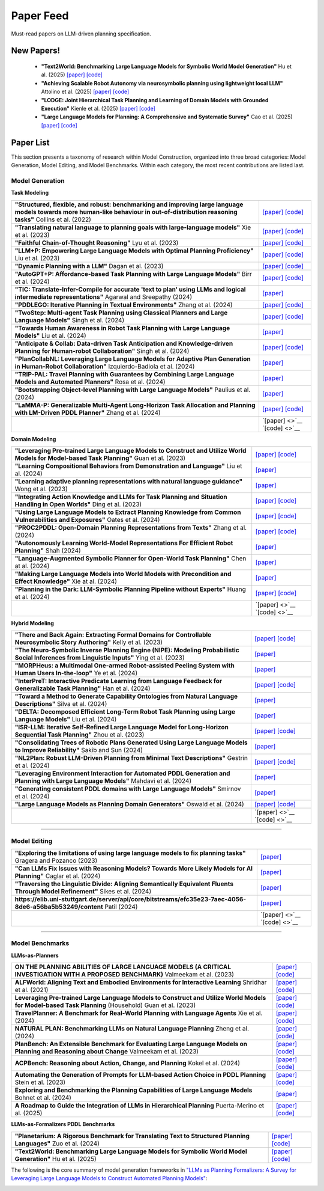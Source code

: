 Paper Feed
================
Must-read papers on LLM-driven planning specification.

New Papers!
-------------------------------------------------------
    + **"Text2World: Benchmarking Large Language Models for Symbolic World Model Generation"** Hu et al. (2025) `[paper] <https://arxiv.org/abs/2502.13092>`__ `[code] <https://github.com/Aaron617/text2world>`__
    + **"Achieving Scalable Robot Autonomy via neurosymbolic planning using lightweight local LLM"** Attolino et al. (2025) `[paper] <https://arxiv.org/abs/2505.08492>`__ `[code] <https://github.com/NichAttGH/Gideon>`__
    + **"LODGE: Joint Hierarchical Task Planning and Learning of Domain Models with Grounded Execution"** Kienle et al. (2025) `[paper] <https://arxiv.org/abs/2505.13497>`__ `[code] <https://claudius-kienle.github.io/lodge>`__
    + **"Large Language Models for Planning: A Comprehensive and Systematic Survey"** Cao et al. (2025) `[paper] <https://arxiv.org/abs/2505.19683>`__ `[code] <https://github.com/Quester-one/Awesome-LLM-Planning>`__

Paper List
-------------------------------------------------------

This section presents a taxonomy of research within Model Construction, organized into three broad categories: Model Generation, Model Editing, and Model Benchmarks. Within each category, the most recent contributions are listed last.

**Model Generation**
~~~~~~~~~~~~~~~~~~~~

**Task Modeling**

.. raw:: html

    <div style="max-height: 300px; overflow-y: auto; border: 1px solid #ccc; padding: 10px; margin-bottom: 1em;">

.. list-table::

    * - **"Structured, flexible, and robust: benchmarking and improving large language models towards more human-like behaviour in out-of-distribution reasoning tasks"** Collins et al. (2022)
      - `[paper] <https://arxiv.org/abs/2205.05718>`__ `[code] <https://github.com/collinskatie/structured_flexible_and_robust>`__
    * - **"Translating natural language to planning goals with large-language models"** Xie et al. (2023)
      - `[paper] <https://arxiv.org/abs/2302.05128>`__ `[code] <https://github.com/clear-nus/gpt-pddl>`__
    * - **"Faithful Chain-of-Thought Reasoning"** Lyu et al. (2023)
      - `[paper] <https://arxiv.org/abs/2301.13379>`__ `[code] <https://github.com/veronica320/faithful-cot>`__
    * - **"LLM+P: Empowering Large Language Models with Optimal Planning Proficiency"** Liu et al. (2023)
      - `[paper] <https://arxiv.org/abs/2304.11477>`__ `[code] <https://github.com/Cranial-XIX/llm-pddl>`__
    * - **"Dynamic Planning with a LLM"** Dagan et al. (2023)
      - `[paper] <https://arxiv.org/abs/2308.06391>`__ `[code] <https://github.com/itl-ed/llm-dp>`__
    * - **"AutoGPT+P: Affordance-based Task Planning with Large Language Models"** Birr et al. (2024)
      - `[paper] <https://arxiv.org/abs/2402.10778>`__ `[code] <https://git.h2t.iar.kit.edu/sw/autogpt-p>`__
    * - **"TIC: Translate-Infer-Compile for accurate 'text to plan' using LLMs and logical intermediate representations"** Agarwal and Sreepathy (2024)
      - `[paper] <https://arxiv.org/abs/2402.06608>`__
    * - **"PDDLEGO: Iterative Planning in Textual Environments"** Zhang et al. (2024)
      - `[paper] <https://arxiv.org/abs/2405.19793>`__ `[code] <https://github.com/zharry29/nl-to-pddl>`__
    * - **"TwoStep: Multi-agent Task Planning using Classical Planners and Large Language Models"** Singh et al. (2024)
      - `[paper] <https://arxiv.org/abs/2403.17246>`__ `[code] <https://glamor-usc.github.io/twostep/>`__
    * - **"Towards Human Awareness in Robot Task Planning with Large Language Models"** Liu et al. (2024)
      - `[paper] <https://arxiv.org/abs/2404.11267>`__
    * - **"Anticipate & Collab: Data-driven Task Anticipation and Knowledge-driven Planning for Human-robot Collaboration"** Singh et al. (2024)
      - `[paper] <https://arxiv.org/abs/2404.03587>`__ `[code] <https://github.com/dataplan-hrc/DaTAPlan>`__
    * - **"PlanCollabNL: Leveraging Large Language Models for Adaptive Plan Generation in Human-Robot Collaboration"** Izquierdo-Badiola et al. (2024)
      - `[paper] <https://ieeexplore.ieee.org/stamp/stamp.jsp?tp=&arnumber=10610055>`__
    * - **"TRIP-PAL: Travel Planning with Guarantees by Combining Large Language Models and Automated Planners"** Rosa et al. (2024)
      - `[paper] <https://arxiv.org/abs/2406.10196>`__
    * - **"Bootstrapping Object-level Planning with Large Language Models"** Paulius et al. (2024)
      - `[paper] <https://arxiv.org/abs/2409.12262>`__
    * - **"LaMMA-P: Generalizable Multi-Agent Long-Horizon Task Allocation and Planning with LM-Driven PDDL Planner"** Zhang et al. (2024)
      - `[paper] <https://arxiv.org/abs/2409.20560>`__ `[code] <https://drive.google.com/drive/folders/1dFfwJve4isw8E92bEQCSxIcQLmax-mqM>`__
    * - 
      - `[paper] <>`__ `[code] <>`__

.. raw:: html

    </div>

**Domain Modeling**

.. raw:: html

    <div style="max-height: 300px; overflow-y: auto; border: 1px solid #ccc; padding: 10px; margin-bottom: 1em;">

.. list-table::

    * - **"Leveraging Pre-trained Large Language Models to Construct and Utilize World Models for Model-based Task Planning"** Guan et al. (2023)
      - `[paper] <https://arxiv.org/abs/2305.14909>`__ `[code] <https://github.com/GuanSuns/LLMs-World-Models-for-Planning>`__
    * - **"Learning Compositional Behaviors from Demonstration and Language"** Liu et al. (2024)
      - `[paper] <https://blade-bot.github.io>`__
    * - **"Learning adaptive planning representations with natural language guidance"** Wong et al. (2023)
      - `[paper] <https://arxiv.org/abs/2312.08566>`__
    * - **"Integrating Action Knowledge and LLMs for Task Planning and Situation Handling in Open Worlds"** Ding et al. (2023)
      - `[paper] <https://arxiv.org/abs/2305.17590>`__ `[code] <https://github.com/yding25/GPT-Planner>`__
    * - **"Using Large Language Models to Extract Planning Knowledge from Common Vulnerabilities and Exposures"** Oates et al. (2024)
      - `[paper] <https://icaps24.icaps-conference.org/program/workshops/keps-papers/KEPS-24_paper_12.pdf>`__ `[code] <https://github.com/ronwalf/CLLaMP>`__
    * - **"PROC2PDDL: Open-Domain Planning Representations from Texts"** Zhang et al. (2024)
      - `[paper] <https://arxiv.org/abs/2403.00092>`__ `[code] <https://github.com/zharry29/proc2pddl>`__
    * - **"Autonomously Learning World-Model Representations For Efficient Robot Planning"** Shah (2024)
      - `[paper] <https://keep.lib.asu.edu/items/193613>`__
    * - **"Language-Augmented Symbolic Planner for Open-World Task Planning"** Chen at al. (2024)
      - `[paper] <https://arxiv.org/abs/2407.09792>`__
    * - **"Making Large Language Models into World Models with Precondition and Effect Knowledge"** Xie at al. (2024)
      - `[paper] <https://arxiv.org/abs/2409.12278>`__
    * - **"Planning in the Dark: LLM-Symbolic Planning Pipeline without Experts"** Huang et al. (2024)
      - `[paper] <https://arxiv.org/abs/2409.15915>`__ `[code] <https://github.com/Sino-Huang/Official-LLM-Symbolic-Planning-without-Experts>`__
    * - 
      - `[paper] <>`__ `[code] <>`__

.. raw:: html

    </div>

**Hybrid Modeling**

.. raw:: html

    <div style="max-height: 300px; overflow-y: auto; border: 1px solid #ccc; padding: 10px; margin-bottom: 1em;">

.. list-table::

    * - **"There and Back Again: Extracting Formal Domains for Controllable Neurosymbolic Story Authoring"** Kelly et al. (2023)
      - `[paper] <https://ojs.aaai.org/index.php/AIIDE/article/view/27502/27275>`__ `[code] <https://github.com/alex-calderwood/there-and-back>`__
    * - **"The Neuro-Symbolic Inverse Planning Engine (NIPE): Modeling Probabilistic Social Inferences from Linguistic Inputs"** Ying et al. (2023)
      - `[paper] <https://arxiv.org/abs/2306.14325>`__
    * - **"MORPHeus: a Multimodal One-armed Robot-assisted Peeling System with Human Users In-the-loop"** Ye et al. (2024)
      - `[paper] <https://emprise.cs.cornell.edu/morpheus/>`__
    * - **"InterPreT: Interactive Predicate Learning from Language Feedback for Generalizable Task Planning"** Han et al. (2024)
      - `[paper] <https://interpret-robot.github.io>`__ `[code] <https://github.com/hmz-15/interactive-predicate-learning)>`__
    * - **"Toward a Method to Generate Capability Ontologies from Natural Language Descriptions"** Silva et al. (2024)
      - `[paper] <https://arxiv.org/abs/2406.07962>`__
    * - **"DELTA: Decomposed Efficient Long-Term Robot Task Planning using Large Language Models"** Liu et al. (2024)
      - `[paper] <https://arxiv.org/abs/2404.03275>`__
    * - **"ISR-LLM: Iterative Self-Refined Large Language Model for Long-Horizon Sequential Task Planning"** Zhou et al. (2023)
      - `[paper] <https://arxiv.org/abs/2308.13724>`__ `[code] <https://github.com/ma-labo/ISR-LLM>`__
    * - **"Consolidating Trees of Robotic Plans Generated Using Large Language Models to Improve Reliability"** Sakib and Sun (2024)
      - `[paper] <https://arxiv.org/abs/2401.07868>`__
    * - **"NL2Plan: Robust LLM-Driven Planning from Minimal Text Descriptions"** Gestrin et al. (2024)
      - `[paper] <https://arxiv.org/abs/2405.04215>`__ `[code] <https://github.com/mrlab-ai/NL2Plan>`__
    * - **"Leveraging Environment Interaction for Automated PDDL Generation and Planning with Large Language Models"** Mahdavi et al. (2024)
      - `[paper] <https://arxiv.org/abs/2407.12979>`__
    * - **"Generating consistent PDDL domains with Large Language Models"** Smirnov et al. (2024)
      - `[paper] <https://arxiv.org/abs/2404.07751>`__
    * - **"Large Language Models as Planning Domain Generators"** Oswald et al. (2024)
      - `[paper] <https://arxiv.org/abs/2405.06650>`__ `[code] <https://github.com/IBM/NL2PDDL>`__
    * - 
      - `[paper] <>`__ `[code] <>`__

.. raw:: html

    </div>

----

**Model Editing**
~~~~~~~~~~~~~~~~~

.. raw:: html

    <div style="max-height: 300px; overflow-y: auto; border: 1px solid #ccc; padding: 10px; margin-bottom: 1em;">

.. list-table::

    * - **"Exploring the limitations of using large language models to fix planning tasks"** Gragera and Pozanco (2023)
      - `[paper] <https://icaps23.icaps-conference.org/program/workshops/keps/KEPS-23_paper_3645.pdf>`__
    * - **"Can LLMs Fix Issues with Reasoning Models? Towards More Likely Models for AI Planning"** Caglar et al. (2024)
      - `[paper] <https://arxiv.org/abs/2311.13720>`__
    * - **"Traversing the Linguistic Divide: Aligning Semantically Equivalent Fluents Through Model Refinement"** Sikes et al. (2024)
      - `[paper] <https://drive.google.com/file/d/1gd7DOHY6ztiTO1jllDOmP-V8V-q1N0uG/view>`__
    * - **https://elib.uni-stuttgart.de/server/api/core/bitstreams/efc35e23-7aec-4056-8de6-a56ba5b53249/content** Patil (2024)
      - `[paper] <https://elib.uni-stuttgart.de/server/api/core/bitstreams/efc35e23-7aec-4056-8de6-a56ba5b53249/content>`__
    * - 
      - `[paper] <>`__ `[code] <>`__

.. raw:: html

    </div>

----

**Model Benchmarks**
~~~~~~~~~~~~~~~~~~~~

**LLMs-as-Planners**

.. raw:: html

    <div style="max-height: 300px; overflow-y: auto; border: 1px solid #ccc; padding: 10px; margin-bottom: 1em;">

.. list-table::

    * - **ON THE PLANNING ABILITIES OF LARGE LANGUAGE MODELS (A CRITICAL INVESTIGATION WITH A PROPOSED BENCHMARK)** Valmeekam et al. (2023)
      - `[paper] <https://arxiv.org/pdf/2302.06706>`__ `[code] <https://github.com/karthikv792/LLMs-Planning>`__
    * - **ALFWorld: Aligning Text and Embodied Environments for Interactive Learning** Shridhar et al. (2021)
      - `[paper] <https://arxiv.org/abs/2010.03768>`__ `[code] <https://github.com/alfworld/alfworld>`__
    * - **Leveraging Pre-trained Large Language Models to Construct and Utilize World Models for Model-based Task Planning** (Household) Guan et al. (2023)
      - `[paper] <https://arxiv.org/abs/2305.14909>`__ `[code] <https://github.com/GuanSuns/LLMs-World-Models-for-Planning>`__
    * - **TravelPlanner: A Benchmark for Real-World Planning with Language Agents** Xie et al. (2024)
      - `[paper] <https://openreview.net/forum?id=l5XQzNkAOe>`__ `[code] <https://github.com/OSU-NLP-Group/TravelPlanner>`__
    * - **NATURAL PLAN: Benchmarking LLMs on Natural Language Planning** Zheng et al. (2024)
      - `[paper] <https://arxiv.org/abs/2406.04520>`__ `[code] <https://github.com/google-deepmind/natural-plan>`__
    * - **PlanBench: An Extensible Benchmark for Evaluating Large Language Models on Planning and Reasoning about Change** Valmeekam et al. (2023)
      - `[paper] <https://papers.nips.cc/paper_files/paper/2023/hash/7a92bcdede88c7afd108072faf5485c8-Abstract-Datasets_and_Benchmarks.html>`__ `[code] <https://github.com/karthikv792/LLMs-Planning>`__
    * - **ACPBench: Reasoning about Action, Change, and Planning** Kokel et al. (2024)
      - `[paper] <https://arxiv.org/abs/2410.05669>`__ `[code] <https://github.com/IBM/ACPBench>`__
    * - **Automating the Generation of Prompts for LLM-based Action Choice in PDDL Planning** Stein et al. (2023)
      - `[paper] <https://arxiv.org/abs/2311.09830>`__ `[code] <https://github.com/minecraft-saar/autoplanbench>`__
    * - **Exploring and Benchmarking the Planning Capabilities of Large Language Models** Bohnet et al. (2024)
      - `[paper] <https://arxiv.org/abs/2406.13094>`__
    * - **A Roadmap to Guide the Integration of LLMs in Hierarchical Planning** Puerta-Merino et al. (2025)
      - `[paper] <https://arxiv.org/abs/2501.08068>`__ `[code] <https://github.com/Corkiray/HTN-LLM>`__

.. raw:: html

    </div>

**LLMs-as-Formalizers PDDL Benchmarks**

.. raw:: html

    <div style="max-height: 300px; overflow-y: auto; border: 1px solid #ccc; padding: 10px; margin-bottom: 1em;">

.. list-table::

    * - **"Planetarium: A Rigorous Benchmark for Translating Text to Structured Planning Languages"** Zuo et al. (2024)
      - `[paper] <https://arxiv.org/abs/2407.03321>`__ `[code] <https://github.com/batsresearch/planetarium>`__
    * - **"Text2World: Benchmarking Large Language Models for Symbolic World Model Generation"** Hu et al. (2025)
      - `[paper] <https://arxiv.org/abs/2502.13092>`__ `[code] <https://github.com/Aaron617/text2world>`__

.. raw:: html

    </div>

The following is the core summary of model generation frameworks in `"LLMs as Planning Formalizers: A Survey for Leveraging Large Language Models to Construct Automated Planning Models" <https://arxiv.org/abs/2503.18971v1>`_:

.. image:: _static/survey_table.png
   :alt: no image available